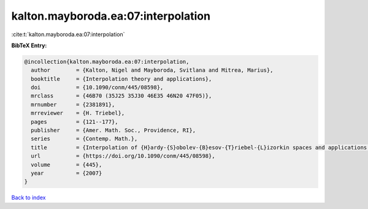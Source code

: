 kalton.mayboroda.ea:07:interpolation
====================================

:cite:t:`kalton.mayboroda.ea:07:interpolation`

**BibTeX Entry:**

.. code-block:: bibtex

   @incollection{kalton.mayboroda.ea:07:interpolation,
     author        = {Kalton, Nigel and Mayboroda, Svitlana and Mitrea, Marius},
     booktitle     = {Interpolation theory and applications},
     doi           = {10.1090/conm/445/08598},
     mrclass       = {46B70 (35J25 35J30 46E35 46N20 47F05)},
     mrnumber      = {2381891},
     mrreviewer    = {H. Triebel},
     pages         = {121--177},
     publisher     = {Amer. Math. Soc., Providence, RI},
     series        = {Contemp. Math.},
     title         = {Interpolation of {H}ardy-{S}obolev-{B}esov-{T}riebel-{L}izorkin spaces and applications to problems in partial differential equations},
     url           = {https://doi.org/10.1090/conm/445/08598},
     volume        = {445},
     year          = {2007}
   }

`Back to index <../By-Cite-Keys.html>`_
